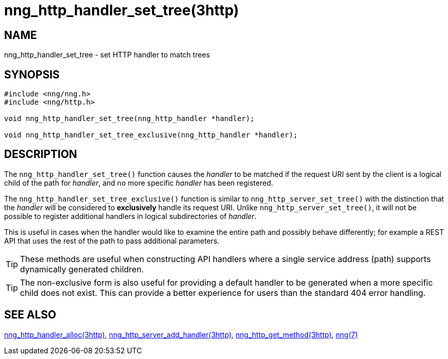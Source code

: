 = nng_http_handler_set_tree(3http)

// Copyright 2024 Staysail Systems, Inc. <info@staysail.tech>
// Copyright 2018 Capitar IT Group BV <info@capitar.com>
// Copyright 2020 Dirac Research <robert.bielik@dirac.com>
//
// This document is supplied under the terms of the MIT License, a
// copy of which should be located in the distribution where this
// file was obtained (LICENSE.txt).  A copy of the license may also be
// found online at https://opensource.org/licenses/MIT.

== NAME

nng_http_handler_set_tree - set HTTP handler to match trees

== SYNOPSIS

[source,c]
----
#include <nng/nng.h>
#include <nng/http.h>

void nng_http_handler_set_tree(nng_http_handler *handler);

void nng_http_handler_set_tree_exclusive(nng_http_handler *handler);
----

== DESCRIPTION

The `nng_http_handler_set_tree()` function causes the _handler_ to be matched if the request URI sent
by the client is a logical child of the path for _handler_, and no more specific
_handler_ has been registered.

The `nng_http_handler_set_tree_exclusive()` function is similar to `nng_http_server_set_tree()`
with the distinction that the _handler_ will be considered to *exclusively* handle its request URI.
Unlike `nng_http_server_set_tree()`, it will not be possible to register additional
handlers in logical subdirectories of _handler_.

This is useful in cases when the handler would like to examine the entire path
and possibly behave differently; for example a REST API that uses the rest of
the path to pass additional parameters.

TIP: These methods are useful when constructing API handlers where a single
service address (path) supports dynamically generated children.

TIP: The non-exclusive form is also useful for providing a default handler to be
generated when a more specific child does not exist.
This can provide a better experience for users than the standard 404 error
handling.

== SEE ALSO

[.text-left]
xref:nng_http_handler_alloc.3http.adoc[nng_http_handler_alloc(3http)],
xref:nng_http_server_add_handler.3http.adoc[nng_http_server_add_handler(3http)],
xref:nng_http_get_method.3http.adoc[nng_http_get_method(3http)],
xref:nng.7.adoc[nng(7)]
